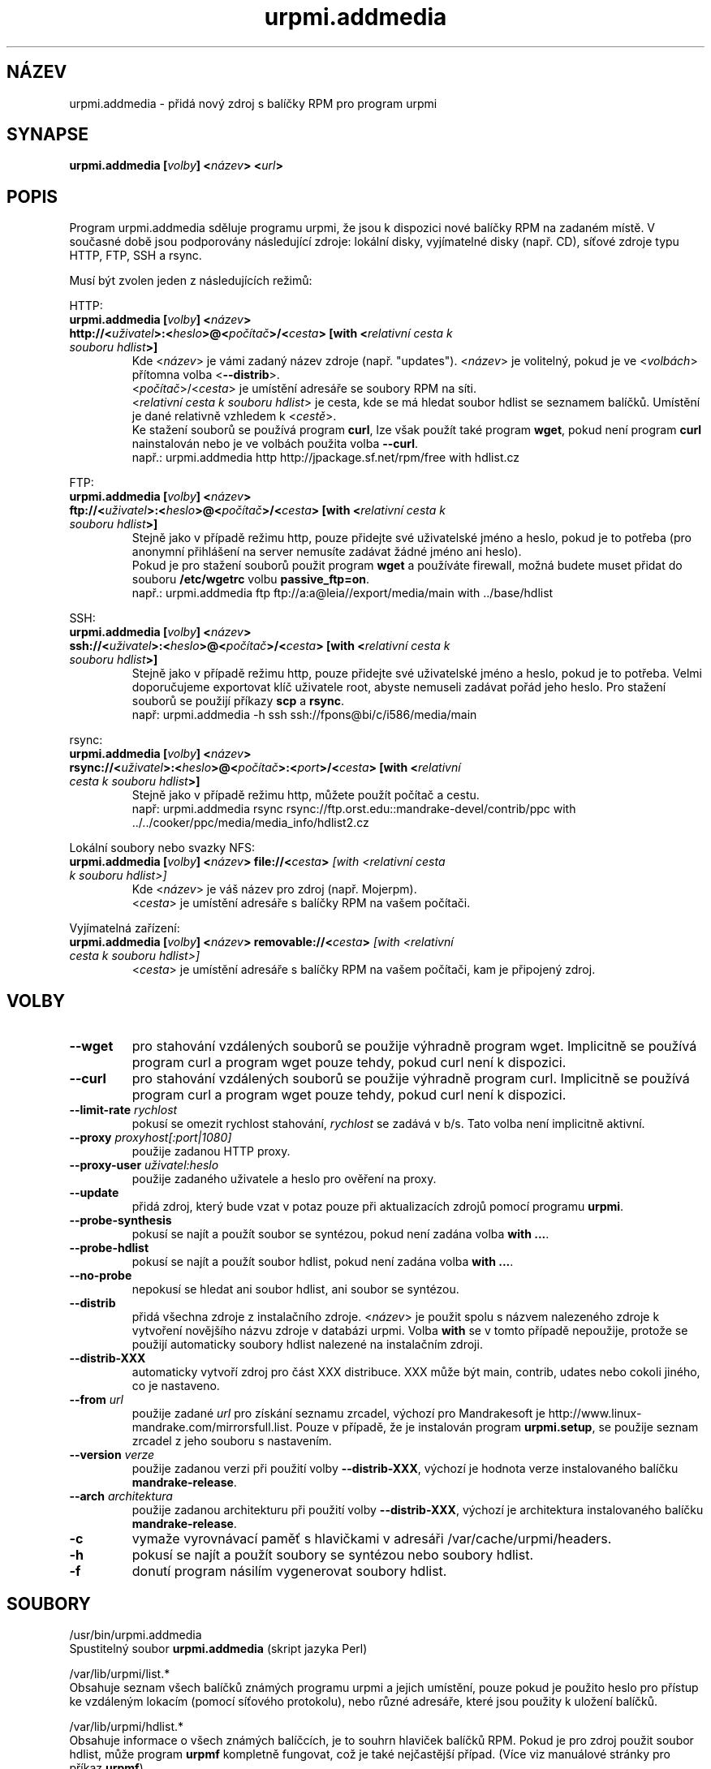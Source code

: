 .TH urpmi.addmedia 8 "28 Srp 2003" "Mandrakesoft" "Mandrakelinux"
.IX urpmi.addmedia
.SH NÁZEV
urpmi.addmedia \- přidá nový zdroj s balíčky RPM pro program urpmi
.SH SYNAPSE
.B urpmi.addmedia [\fIvolby\fP] <\fInázev\fP> <\fIurl\fP>
.SH POPIS
Program urpmi.addmedia sděluje programu urpmi, že jsou k dispozici nové balíčky RPM na zadaném místě. V současné době jsou podporovány následující zdroje: lokální disky, vyjímatelné disky (např. CD), síťové zdroje typu HTTP, FTP, SSH a rsync.
.PP
Musí být zvolen jeden z následujících režimů:
.PP
HTTP:
.br
.IP "\fB  urpmi.addmedia [\fIvolby\fP] <\fInázev\fP> http://<\fIuživatel\fP>:<\fIheslo\fP>@<\fIpočítač\fP>/<\fIcesta\fP> [with <\fIrelativní cesta k souboru hdlist\fP>]\fP"
Kde <\fInázev\fP> je vámi zadaný název zdroje (např. "updates"). <\fInázev\fP> je volitelný, pokud je ve <\fIvolbách\fP> přítomna volba <\fB\--distrib\fP>.
.br
 <\fIpočítač\fP>/<\fIcesta\fP> je umístění adresáře se soubory RPM na síti.
.br
<\fIrelativní cesta k souboru hdlist\fP> je cesta, kde se má hledat soubor hdlist se seznamem balíčků. Umístění je dané relativně vzhledem k <\fIcestě\fP>.
.br
Ke stažení souborů se používá program \fBcurl\fP, lze však použít také program \fBwget\fP, pokud není program \fBcurl\fP nainstalován nebo je ve volbách použita volba \fB\--curl\fP.
.nf
např.: urpmi.addmedia http http://jpackage.sf.net/rpm/free with hdlist.cz
.fi
.PP
FTP:
.br
.IP "\fB  urpmi.addmedia [\fIvolby\fP] <\fInázev\fP> ftp://<\fIuživatel\fP>:<\fIheslo\fP>@<\fIpočítač\fP>/<\fIcesta\fP> [with <\fIrelativní cesta k souboru hdlist\fP>]\fP"
Stejně jako v případě režimu http, pouze přidejte své uživatelské jméno a heslo, pokud je to potřeba (pro anonymní přihlášení na server nemusíte zadávat žádné jméno ani heslo).
.br
Pokud je pro stažení souborů použit program \fBwget\fP a používáte firewall, možná budete muset přidat do souboru \fB/etc/wgetrc\fP volbu \fBpassive_ftp=on\fP. 
.nf
např.: urpmi.addmedia ftp ftp://a:a@leia//export/media/main with ../base/hdlist
.fi
.PP
SSH:
.br
.IP "\fB  urpmi.addmedia [\fIvolby\fP] <\fInázev\fP> ssh://<\fIuživatel\fP>:<\fIheslo\fP>@<\fIpočítač\fP>/<\fIcesta\fP> [with <\fIrelativní cesta k souboru hdlist\fP>]\fP"
Stejně jako v případě režimu http, pouze přidejte své uživatelské jméno a heslo, pokud je to potřeba. Velmi doporučujeme exportovat klíč uživatele root, abyste nemuseli zadávat pořád jeho heslo. Pro stažení souborů se použijí příkazy \fBscp\fP a \fBrsync\fP.
.nf
např: urpmi.addmedia -h ssh ssh://fpons@bi/c/i586/media/main
.fi
.PP
rsync:
.br
.IP "\fB  urpmi.addmedia [\fIvolby\fP] <\fInázev\fP> rsync://<\fIuživatel\fP>:<\fIheslo\fP>@<\fIpočítač\fP>:<\fIport\fP>/<\fIcesta\fP> [with <\fIrelativní cesta k souboru hdlist\fP>]\fP"
Stejně jako v případě režimu http, můžete použít počítač a cestu.
.nf
např: urpmi.addmedia rsync rsync://ftp.orst.edu::mandrake-devel/contrib/ppc with ../../cooker/ppc/media/media_info/hdlist2.cz
.fi
.PP
Lokální soubory nebo svazky NFS:
.br
.IP "\fB  urpmi.addmedia [\fIvolby\fP] <\fInázev\fP> file://<\fIcesta\fP>\fP [with <\fIrelativní cesta k souboru hdlist\fP>]\fP"
Kde <\fInázev\fP> je váš název pro zdroj (např. Mojerpm).
.br
<\fIcesta\fP> je umístění adresáře s balíčky RPM na vašem počítači.
.PP
Vyjímatelná zařízení:
.br
.IP "\fB  urpmi.addmedia [\fIvolby\fP] <\fInázev\fP> removable://<\fIcesta\fP>\fP [with <\fIrelativní cesta k souboru hdlist\fP>]\fP"
<\fIcesta\fP> je umístění adresáře s balíčky RPM na vašem počítači, kam je připojený zdroj.
.PP
.SH VOLBY
.IP "\fB\--wget\fP"
pro stahování vzdálených souborů se použije výhradně program wget. Implicitně se používá program curl a program wget pouze tehdy, pokud curl není k dispozici.
.IP "\fB\--curl\fP"
pro stahování vzdálených souborů se použije výhradně program curl. Implicitně se používá program curl a program wget pouze tehdy, pokud curl není k dispozici.
.IP "\fB\--limit-rate\fP \fIrychlost\fP"
pokusí se omezit rychlost stahování, \fIrychlost\fP se zadává v b/s. Tato volba není implicitně aktivní.
.IP "\fB\--proxy\fP \fIproxyhost[:port|1080]\fP"
použije zadanou HTTP proxy.
.IP "\fB\--proxy-user\fP \fIuživatel:heslo\fP"
použije zadaného uživatele a heslo pro ověření na proxy.
.IP "\fB\--update\fP"
přidá zdroj, který bude vzat v potaz pouze při aktualizacích zdrojů pomocí programu \fBurpmi\fP.
.IP "\fB\--probe-synthesis\fP"
pokusí se najít a použít soubor se syntézou, pokud není zadána volba \fB with ...\fP.
.IP "\fB\--probe-hdlist\fP"
pokusí se najít a použít soubor hdlist, pokud není zadána volba \fB with ...\fP.
.IP "\fB\--no-probe\fP"
nepokusí se hledat ani soubor hdlist, ani soubor se syntézou.
.IP "\fB\--distrib\fP"
přidá všechna zdroje z instalačního zdroje. <\fInázev\fP> je použit spolu s názvem nalezeného zdroje k vytvoření novějšího názvu zdroje v databázi urpmi. Volba \fBwith\fP se v tomto případě nepoužije, protože se použijí automaticky soubory hdlist nalezené na instalačním zdroji.
.IP "\fB\--distrib-XXX\fP"
automaticky vytvoří zdroj pro část XXX distribuce. XXX může být main, contrib, udates nebo cokoli jiného, co je nastaveno.
.IP "\fB\--from\fP \fIurl\fP"
použije zadané \fIurl\fP pro získání seznamu zrcadel, výchozí pro Mandrakesoft je http://www.linux-mandrake.com/mirrorsfull.list. Pouze v případě, že je instalován program \fBurpmi.setup\fP, se použije seznam zrcadel z jeho souboru s nastavením.
.IP "\fB\--version\fP \fIverze\fP"
použije zadanou verzi při použití volby \fB\--distrib-XXX\fP, výchozí je hodnota verze instalovaného balíčku \fBmandrake-release\fP.
.IP "\fB\--arch\fP \fIarchitektura\fP"
použije zadanou architekturu při použití volby \fB\--distrib-XXX\fP, výchozí je architektura instalovaného balíčku \fBmandrake-release\fP.
.IP "\fB\-c\fP"
vymaže vyrovnávací paměť s hlavičkami v adresáři /var/cache/urpmi/headers.
.IP "\fB\-h\fP"
pokusí se najít a použít soubory se syntézou nebo soubory hdlist.
.IP "\fB\-f\fP"
donutí program násilím vygenerovat soubory hdlist.
.SH SOUBORY
/usr/bin/urpmi.addmedia
.br
Spustitelný soubor \fBurpmi.addmedia\fP (skript jazyka Perl)
.PP
/var/lib/urpmi/list.*
.br
Obsahuje seznam všech balíčků známých programu urpmi a jejich umístění, pouze pokud je použito heslo pro přístup ke vzdáleným lokacím (pomocí síťového protokolu), nebo různé adresáře, které jsou použity k uložení balíčků.
.PP
/var/lib/urpmi/hdlist.*
.br
Obsahuje informace o všech známých balíčcích, je to souhrn hlaviček balíčků RPM. Pokud je pro zdroj použit soubor hdlist, může program \fBurpmf\fP kompletně fungovat, což je také nejčastější případ. (Více viz manuálové stránky pro příkaz \fBurpmf\fP).
.PP
/var/lib/urpmi/synthesis.hdlist.*
.br
Obsahuje informace syntézy o všech známých balíčcích, které jsou sestaveny ze souborů hdlist, a které mohou být použity pro urychlení zpracování vašich požadavků. Pokud nejsou tyto soubory přítomny, použijí se soubory hdlist, což je ovšem výrazně pomalejší.
.PP
/etc/urpmi/urpmi.cfg
.br
Obsahuje informace o zdrojích. Je přijímán i formát ze starších verzí programu urpmi.
.PP
/etc/urpmi/parallel.cfg
.br
Obsahuje popis paralelních aliasů ve formátu \fB<alias>:<rozhraní[(zdroje)]>:<parametr_rozhraní>\fP, kde \fB<alias>\fP je symbolický název, \fB<rozhraní>\fP může nabývat hodnot \fBka-run\fP nebo \fBssh\fP, \fB<zdroje>\fP je seznam zdrojů (jako u volby \fB\--media\fP), \fB<parametr_rozhraní>\fP je seznam parametrů specifický pro rozhraní, například "-c ssh -m node1 -m node2" pro rozhraní \fBka-run\fP nebo "node1:node2" pro rozhraní \fBssh\fP.
.PP
/etc/urpmi/skip.list
.br
Obsahuje výrazy s názvy balíčků, které by neměly být automaticky aktualizovány. Formát je tvořen seznamem toho, co balíček poskytuje (nebo regulárním výrazem, pokud je ohraničen lomítky \fB/\fP) s volitelným operátorem a řetězcem s verzí, nebo regulárním výrazem odpovídajícím úplnému názvu balíčku.
.PP
/etc/urpmi/inst.list
.br
Obsahuje názvy balíčků, které by měly být instalovány a ne aktualizovány.
.SH "VIZ TAKÉ"
urpmi(8),
urpmi.update(8),
urpmi.removemedia(8),
urpmf(8),
urpmq(8),
.SH AUTOR
Pascal Rigaux, Mandrakesoft <pixel@mandrakesoft.com> (původní autor)
.br
Francois Pons, Mandrakesoft 
.br
Rafael Garcia-Suarez, Mandrakesoft 
